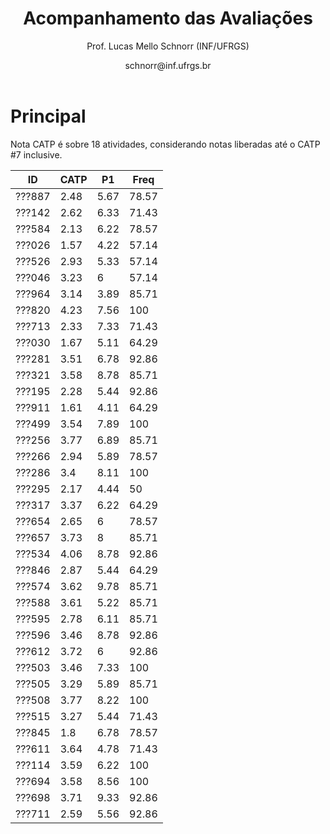 # -*- coding: utf-8 -*-
# -*- mode: org -*-

#+Title: Acompanhamento das Avaliações
#+Author: Prof. Lucas Mello Schnorr (INF/UFRGS)
#+Date: schnorr@inf.ufrgs.br

#+LATEX_CLASS: article
#+LATEX_CLASS_OPTIONS: [10pt, a4paper]
#+LATEX_HEADER: \usepackage{color}
#+LATEX_HEADER: \usepackage[utf8]{inputenc}
#+LATEX_HEADER: \usepackage[T1]{fontenc}
#+LATEX_HEADER: \usepackage[margin=1cm]{geometry}

#+OPTIONS: toc:nil
#+STARTUP: overview indent
#+TAGS: Lucas(L) noexport(n) deprecated(d)
#+EXPORT_SELECT_TAGS: export
#+EXPORT_EXCLUDE_TAGS: noexport

* Principal

Nota CATP é sobre 18 atividades, considerando notas liberadas até o CATP #7
inclusive.

| ID     | CATP |   P1 |  Freq |
|--------+------+------+-------|
| ???887 | 2.48 | 5.67 | 78.57 |
| ???142 | 2.62 | 6.33 | 71.43 |
| ???584 | 2.13 | 6.22 | 78.57 |
| ???026 | 1.57 | 4.22 | 57.14 |
| ???526 | 2.93 | 5.33 | 57.14 |
| ???046 | 3.23 |    6 | 57.14 |
| ???964 | 3.14 | 3.89 | 85.71 |
| ???820 | 4.23 | 7.56 |   100 |
| ???713 | 2.33 | 7.33 | 71.43 |
| ???030 | 1.67 | 5.11 | 64.29 |
| ???281 | 3.51 | 6.78 | 92.86 |
| ???321 | 3.58 | 8.78 | 85.71 |
| ???195 | 2.28 | 5.44 | 92.86 |
| ???911 | 1.61 | 4.11 | 64.29 |
| ???499 | 3.54 | 7.89 |   100 |
| ???256 | 3.77 | 6.89 | 85.71 |
| ???266 | 2.94 | 5.89 | 78.57 |
| ???286 |  3.4 | 8.11 |   100 |
| ???295 | 2.17 | 4.44 |    50 |
| ???317 | 3.37 | 6.22 | 64.29 |
| ???654 | 2.65 |    6 | 78.57 |
| ???657 | 3.73 |    8 | 85.71 |
| ???534 | 4.06 | 8.78 | 92.86 |
| ???846 | 2.87 | 5.44 | 64.29 |
| ???574 | 3.62 | 9.78 | 85.71 |
| ???588 | 3.61 | 5.22 | 85.71 |
| ???595 | 2.78 | 6.11 | 85.71 |
| ???596 | 3.46 | 8.78 | 92.86 |
| ???612 | 3.72 |    6 | 92.86 |
| ???503 | 3.46 | 7.33 |   100 |
| ???505 | 3.29 | 5.89 | 85.71 |
| ???508 | 3.77 | 8.22 |   100 |
| ???515 | 3.27 | 5.44 | 71.43 |
| ???845 |  1.8 | 6.78 | 78.57 |
| ???611 | 3.64 | 4.78 | 71.43 |
| ???114 | 3.59 | 6.22 |   100 |
| ???694 | 3.58 | 8.56 |   100 |
| ???698 | 3.71 | 9.33 | 92.86 |
| ???711 | 2.59 | 5.56 | 92.86 |

